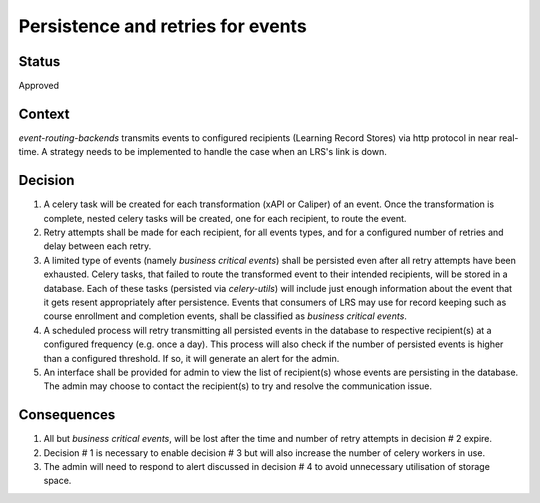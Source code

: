 Persistence and retries for events
==================================

Status
------

Approved

Context
-------

`event-routing-backends` transmits events to configured recipients (Learning Record Stores) via http protocol in near real-time. A strategy needs to be implemented to handle the case when an LRS's link is down.

Decision
--------

1. A celery task will be created for each transformation (xAPI or Caliper) of an event. Once the transformation is complete, nested celery tasks will be created, one for each recipient, to route the event.

2. Retry attempts shall be made for each recipient, for all events types, and for a configured number of retries and delay between each retry.

3. A limited type of events (namely *business critical events*) shall be persisted even after all retry attempts have been exhausted. Celery tasks, that failed to route the transformed event to their intended recipients, will be stored in a database. Each of these tasks (persisted via `celery-utils`) will include just enough information about the event that it gets resent appropriately after persistence. Events that consumers of LRS may use for record keeping such as course enrollment and completion events, shall be classified as *business critical events*.

4. A scheduled process will retry transmitting all persisted events in the database to respective recipient(s) at a configured frequency (e.g. once a day). This process will also check if the number of persisted events is higher than a configured threshold. If so, it will generate an alert for the admin.

5. An interface shall be provided for admin to view the list of recipient(s) whose events are persisting in the database. The admin may choose to contact the recipient(s) to try and resolve the communication issue.

Consequences
------------

1. All but *business critical events*, will be lost after the time and number of retry attempts in decision # 2 expire.

2. Decision # 1 is necessary to enable decision # 3 but will also increase the number of celery workers in use.

3. The admin will need to respond to alert discussed in decision # 4 to avoid unnecessary utilisation of storage space.
